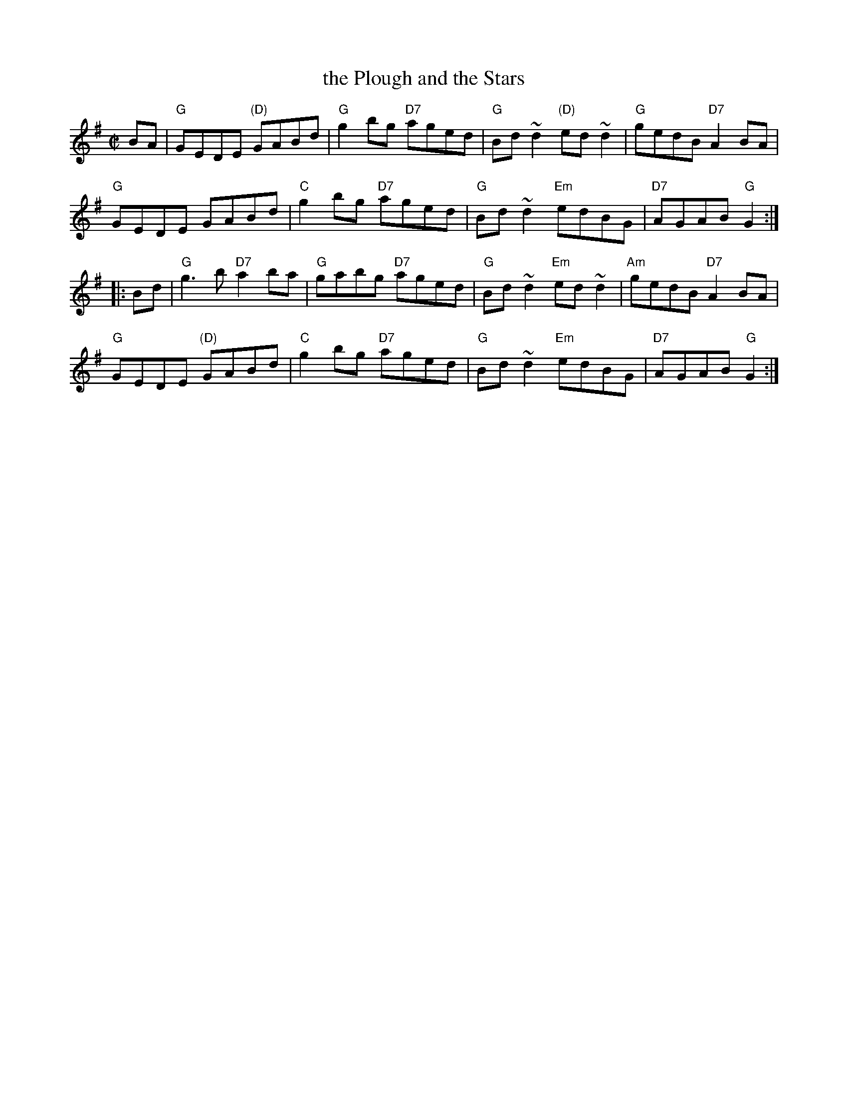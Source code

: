 X: 1
T: the Plough and the Stars
S: attr. Larry Redican
R: reel
Z: id:hn-reel-803
B: McNulty (Dance Music of Ireland), 1965; p. 13.
B: Mulvihill (1st Collection), 1986; #203, p. 55.
M: C|
L: 1/8
K: G
BA |\
"G"GEDE "(D)"GABd | "G"g2bg "D7"aged | "G"Bd~d2 "(D)"ed~d2 | "G"gedB "D7"A2BA |
"G"GEDE GABd | "C"g2bg "D7"aged | "G"Bd~d2 "Em"edBG | "D7"AGAB "G"G2 :|
|: Bd |\
"G"g3b "D7"a2ba | "G"gabg "D7"aged | "G"Bd~d2 "Em"ed~d2 | "Am"gedB "D7"A2BA |
"G"GEDE "(D)"GABd | "C"g2bg "D7"aged | "G"Bd~d2 "Em"edBG | "D7"AGAB "G"G2 :|
